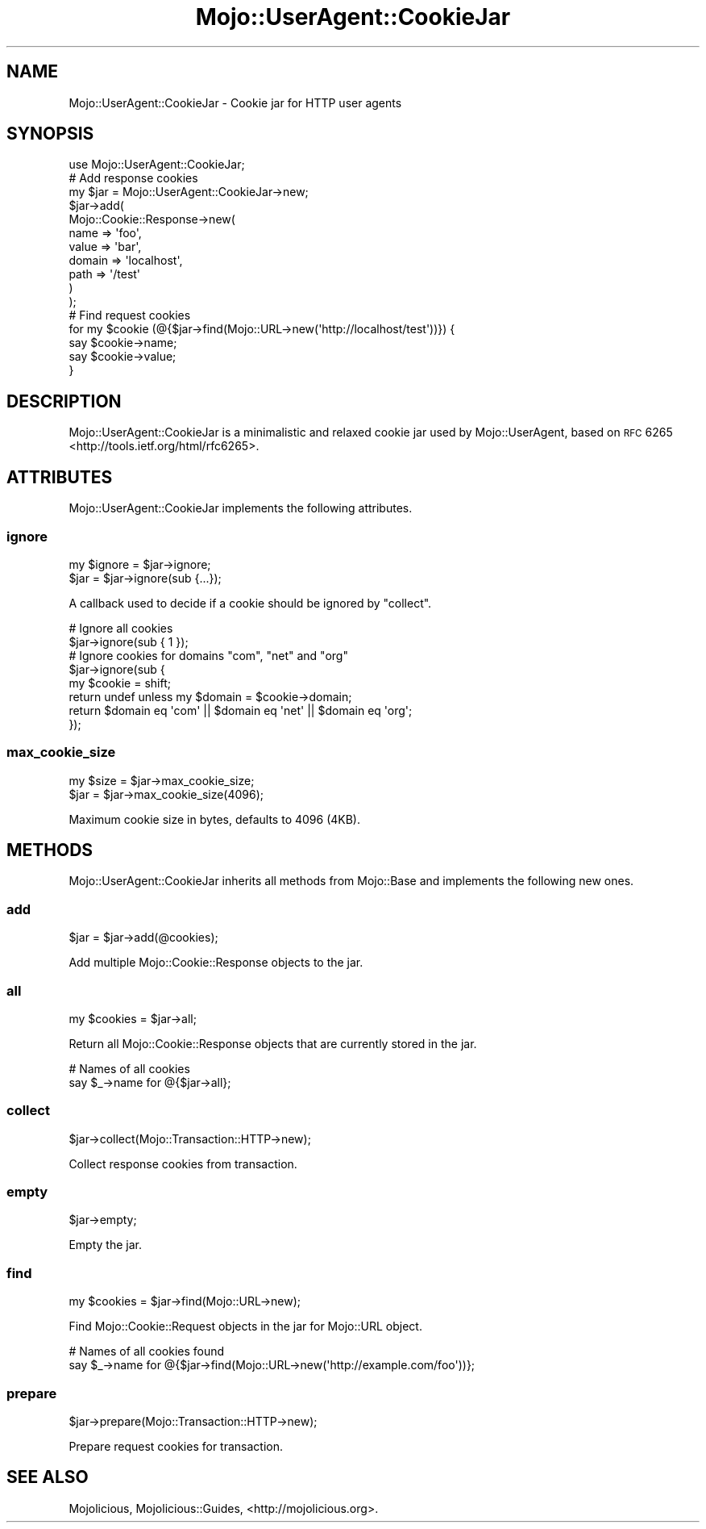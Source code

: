 .\" Automatically generated by Pod::Man 2.25 (Pod::Simple 3.20)
.\"
.\" Standard preamble:
.\" ========================================================================
.de Sp \" Vertical space (when we can't use .PP)
.if t .sp .5v
.if n .sp
..
.de Vb \" Begin verbatim text
.ft CW
.nf
.ne \\$1
..
.de Ve \" End verbatim text
.ft R
.fi
..
.\" Set up some character translations and predefined strings.  \*(-- will
.\" give an unbreakable dash, \*(PI will give pi, \*(L" will give a left
.\" double quote, and \*(R" will give a right double quote.  \*(C+ will
.\" give a nicer C++.  Capital omega is used to do unbreakable dashes and
.\" therefore won't be available.  \*(C` and \*(C' expand to `' in nroff,
.\" nothing in troff, for use with C<>.
.tr \(*W-
.ds C+ C\v'-.1v'\h'-1p'\s-2+\h'-1p'+\s0\v'.1v'\h'-1p'
.ie n \{\
.    ds -- \(*W-
.    ds PI pi
.    if (\n(.H=4u)&(1m=24u) .ds -- \(*W\h'-12u'\(*W\h'-12u'-\" diablo 10 pitch
.    if (\n(.H=4u)&(1m=20u) .ds -- \(*W\h'-12u'\(*W\h'-8u'-\"  diablo 12 pitch
.    ds L" ""
.    ds R" ""
.    ds C` ""
.    ds C' ""
'br\}
.el\{\
.    ds -- \|\(em\|
.    ds PI \(*p
.    ds L" ``
.    ds R" ''
'br\}
.\"
.\" Escape single quotes in literal strings from groff's Unicode transform.
.ie \n(.g .ds Aq \(aq
.el       .ds Aq '
.\"
.\" If the F register is turned on, we'll generate index entries on stderr for
.\" titles (.TH), headers (.SH), subsections (.SS), items (.Ip), and index
.\" entries marked with X<> in POD.  Of course, you'll have to process the
.\" output yourself in some meaningful fashion.
.ie \nF \{\
.    de IX
.    tm Index:\\$1\t\\n%\t"\\$2"
..
.    nr % 0
.    rr F
.\}
.el \{\
.    de IX
..
.\}
.\"
.\" Accent mark definitions (@(#)ms.acc 1.5 88/02/08 SMI; from UCB 4.2).
.\" Fear.  Run.  Save yourself.  No user-serviceable parts.
.    \" fudge factors for nroff and troff
.if n \{\
.    ds #H 0
.    ds #V .8m
.    ds #F .3m
.    ds #[ \f1
.    ds #] \fP
.\}
.if t \{\
.    ds #H ((1u-(\\\\n(.fu%2u))*.13m)
.    ds #V .6m
.    ds #F 0
.    ds #[ \&
.    ds #] \&
.\}
.    \" simple accents for nroff and troff
.if n \{\
.    ds ' \&
.    ds ` \&
.    ds ^ \&
.    ds , \&
.    ds ~ ~
.    ds /
.\}
.if t \{\
.    ds ' \\k:\h'-(\\n(.wu*8/10-\*(#H)'\'\h"|\\n:u"
.    ds ` \\k:\h'-(\\n(.wu*8/10-\*(#H)'\`\h'|\\n:u'
.    ds ^ \\k:\h'-(\\n(.wu*10/11-\*(#H)'^\h'|\\n:u'
.    ds , \\k:\h'-(\\n(.wu*8/10)',\h'|\\n:u'
.    ds ~ \\k:\h'-(\\n(.wu-\*(#H-.1m)'~\h'|\\n:u'
.    ds / \\k:\h'-(\\n(.wu*8/10-\*(#H)'\z\(sl\h'|\\n:u'
.\}
.    \" troff and (daisy-wheel) nroff accents
.ds : \\k:\h'-(\\n(.wu*8/10-\*(#H+.1m+\*(#F)'\v'-\*(#V'\z.\h'.2m+\*(#F'.\h'|\\n:u'\v'\*(#V'
.ds 8 \h'\*(#H'\(*b\h'-\*(#H'
.ds o \\k:\h'-(\\n(.wu+\w'\(de'u-\*(#H)/2u'\v'-.3n'\*(#[\z\(de\v'.3n'\h'|\\n:u'\*(#]
.ds d- \h'\*(#H'\(pd\h'-\w'~'u'\v'-.25m'\f2\(hy\fP\v'.25m'\h'-\*(#H'
.ds D- D\\k:\h'-\w'D'u'\v'-.11m'\z\(hy\v'.11m'\h'|\\n:u'
.ds th \*(#[\v'.3m'\s+1I\s-1\v'-.3m'\h'-(\w'I'u*2/3)'\s-1o\s+1\*(#]
.ds Th \*(#[\s+2I\s-2\h'-\w'I'u*3/5'\v'-.3m'o\v'.3m'\*(#]
.ds ae a\h'-(\w'a'u*4/10)'e
.ds Ae A\h'-(\w'A'u*4/10)'E
.    \" corrections for vroff
.if v .ds ~ \\k:\h'-(\\n(.wu*9/10-\*(#H)'\s-2\u~\d\s+2\h'|\\n:u'
.if v .ds ^ \\k:\h'-(\\n(.wu*10/11-\*(#H)'\v'-.4m'^\v'.4m'\h'|\\n:u'
.    \" for low resolution devices (crt and lpr)
.if \n(.H>23 .if \n(.V>19 \
\{\
.    ds : e
.    ds 8 ss
.    ds o a
.    ds d- d\h'-1'\(ga
.    ds D- D\h'-1'\(hy
.    ds th \o'bp'
.    ds Th \o'LP'
.    ds ae ae
.    ds Ae AE
.\}
.rm #[ #] #H #V #F C
.\" ========================================================================
.\"
.IX Title "Mojo::UserAgent::CookieJar 3"
.TH Mojo::UserAgent::CookieJar 3 "2016-07-19" "perl v5.16.3" "User Contributed Perl Documentation"
.\" For nroff, turn off justification.  Always turn off hyphenation; it makes
.\" way too many mistakes in technical documents.
.if n .ad l
.nh
.SH "NAME"
Mojo::UserAgent::CookieJar \- Cookie jar for HTTP user agents
.SH "SYNOPSIS"
.IX Header "SYNOPSIS"
.Vb 1
\&  use Mojo::UserAgent::CookieJar;
\&
\&  # Add response cookies
\&  my $jar = Mojo::UserAgent::CookieJar\->new;
\&  $jar\->add(
\&    Mojo::Cookie::Response\->new(
\&      name   => \*(Aqfoo\*(Aq,
\&      value  => \*(Aqbar\*(Aq,
\&      domain => \*(Aqlocalhost\*(Aq,
\&      path   => \*(Aq/test\*(Aq
\&    )
\&  );
\&
\&  # Find request cookies
\&  for my $cookie (@{$jar\->find(Mojo::URL\->new(\*(Aqhttp://localhost/test\*(Aq))}) {
\&    say $cookie\->name;
\&    say $cookie\->value;
\&  }
.Ve
.SH "DESCRIPTION"
.IX Header "DESCRIPTION"
Mojo::UserAgent::CookieJar is a minimalistic and relaxed cookie jar used by
Mojo::UserAgent, based on \s-1RFC\s0 6265 <http://tools.ietf.org/html/rfc6265>.
.SH "ATTRIBUTES"
.IX Header "ATTRIBUTES"
Mojo::UserAgent::CookieJar implements the following attributes.
.SS "ignore"
.IX Subsection "ignore"
.Vb 2
\&  my $ignore = $jar\->ignore;
\&  $jar       = $jar\->ignore(sub {...});
.Ve
.PP
A callback used to decide if a cookie should be ignored by \*(L"collect\*(R".
.PP
.Vb 2
\&  # Ignore all cookies
\&  $jar\->ignore(sub { 1 });
\&
\&  # Ignore cookies for domains "com", "net" and "org"
\&  $jar\->ignore(sub {
\&    my $cookie = shift;
\&    return undef unless my $domain = $cookie\->domain;
\&    return $domain eq \*(Aqcom\*(Aq || $domain eq \*(Aqnet\*(Aq || $domain eq \*(Aqorg\*(Aq;
\&  });
.Ve
.SS "max_cookie_size"
.IX Subsection "max_cookie_size"
.Vb 2
\&  my $size = $jar\->max_cookie_size;
\&  $jar     = $jar\->max_cookie_size(4096);
.Ve
.PP
Maximum cookie size in bytes, defaults to \f(CW4096\fR (4KB).
.SH "METHODS"
.IX Header "METHODS"
Mojo::UserAgent::CookieJar inherits all methods from Mojo::Base and
implements the following new ones.
.SS "add"
.IX Subsection "add"
.Vb 1
\&  $jar = $jar\->add(@cookies);
.Ve
.PP
Add multiple Mojo::Cookie::Response objects to the jar.
.SS "all"
.IX Subsection "all"
.Vb 1
\&  my $cookies = $jar\->all;
.Ve
.PP
Return all Mojo::Cookie::Response objects that are currently stored in the
jar.
.PP
.Vb 2
\&  # Names of all cookies
\&  say $_\->name for @{$jar\->all};
.Ve
.SS "collect"
.IX Subsection "collect"
.Vb 1
\&  $jar\->collect(Mojo::Transaction::HTTP\->new);
.Ve
.PP
Collect response cookies from transaction.
.SS "empty"
.IX Subsection "empty"
.Vb 1
\&  $jar\->empty;
.Ve
.PP
Empty the jar.
.SS "find"
.IX Subsection "find"
.Vb 1
\&  my $cookies = $jar\->find(Mojo::URL\->new);
.Ve
.PP
Find Mojo::Cookie::Request objects in the jar for Mojo::URL object.
.PP
.Vb 2
\&  # Names of all cookies found
\&  say $_\->name for @{$jar\->find(Mojo::URL\->new(\*(Aqhttp://example.com/foo\*(Aq))};
.Ve
.SS "prepare"
.IX Subsection "prepare"
.Vb 1
\&  $jar\->prepare(Mojo::Transaction::HTTP\->new);
.Ve
.PP
Prepare request cookies for transaction.
.SH "SEE ALSO"
.IX Header "SEE ALSO"
Mojolicious, Mojolicious::Guides, <http://mojolicious.org>.
